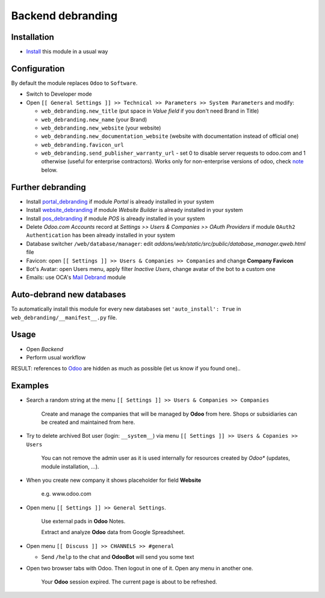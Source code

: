 ====================
 Backend debranding
====================

Installation
============

* `Install <https://odoo-development.readthedocs.io/en/latest/odoo/usage/install-module.html>`__ this module in a usual way

Configuration
=============

By default the module replaces ``Odoo`` to ``Software``.

* Switch to Developer mode
* Open ``[[ General Settings ]] >> Technical >> Parameters >> System Parameters`` and modify:

  * ``web_debranding.new_title`` (put space in *Value field* if you don't need Brand in Title)
  * ``web_debranding.new_name`` (your Brand)
  * ``web_debranding.new_website`` (your website)
  * ``web_debranding.new_documentation_website`` (website with documentation instead of official one)
  * ``web_debranding.favicon_url``
  * ``web_debranding.send_publisher_warranty_url`` - set 0 to disable server requests to odoo.com and 1 otherwise (useful for enterprise contractors). Works only for non-enterprise versions of odoo, check `note <https://www.odoo.com/apps/modules/15.0/web_debranding/#enterprise-users-notice>`__ below.

Further debranding
==================

* Install `portal_debranding <https://apps.odoo.com/apps/modules/15.0/portal_debranding/>`__ if module *Portal* is already installed in your system
* Install `website_debranding <https://apps.odoo.com/apps/modules/15.0/website_debranding/>`__ if module *Website Builder* is already installed in your system
* Install `pos_debranding <https://apps.odoo.com/apps/modules/15.0/pos_debranding/>`__ if module *POS* is already installed in your system
* Delete *Odoo.com Accounts* record at *Settings >> Users & Companies >> OAuth Providers* if module ``OAuth2 Authentication`` has been already installed in your system
* Database switcher ``/web/database/manager``: edit *addons/web/static/src/public/database_manager.qweb.html* file
* Favicon: open ``[[ Settings ]] >> Users & Companies >> Companies`` and change **Company Favicon**
* Bot's Avatar: open Users menu, apply filter *Inactive Users*, change avatar of the bot to a custom one
* Emails: use OCA's `Mail Debrand <https://apps.odoo.com/apps/modules/15.0/mail_debrand/>`__ module

Auto-debrand new databases
==========================

To automatically install this module for every new databases set ``'auto_install': True`` in ``web_debranding/__manifest__.py`` file.

Usage
=====

* Open *Backend*
* Perform usual workflow

RESULT: references to `Odoo <https://www.odoo.com/>`__ are hidden as much as possible (let us know if you found one)..

Examples
========

* Search a random string at the menu ``[[ Settings ]] >> Users & Companies >> Companies``

    Create and manage the companies that will be managed by **Odoo** from here. Shops or subsidiaries can be created and maintained from here.

* Try to delete archived Bot user (login: ``__system__``) via menu ``[[ Settings ]] >> Users & Copanies >> Users``

    You can not remove the admin user as it is used internally for resources created by *Odoo** (updates, module installation, ...).

* When you create new company it shows placeholder for field **Website**

    e.g. www.odoo.com

* Open menu ``[[ Settings ]] >> General Settings``.

    Use external pads in **Odoo** Notes.

    Extract and analyze **Odoo** data from Google Spreadsheet.

* Open menu ``[[ Discuss ]] >> CHANNELS >> #general``

  * Send ``/help`` to the chat and **OdooBot** will send you some text

* Open two browser tabs with Odoo. Then logout in one of it. Open any menu in another one.

    Your **Odoo** session expired. The current page is about to be refreshed.
